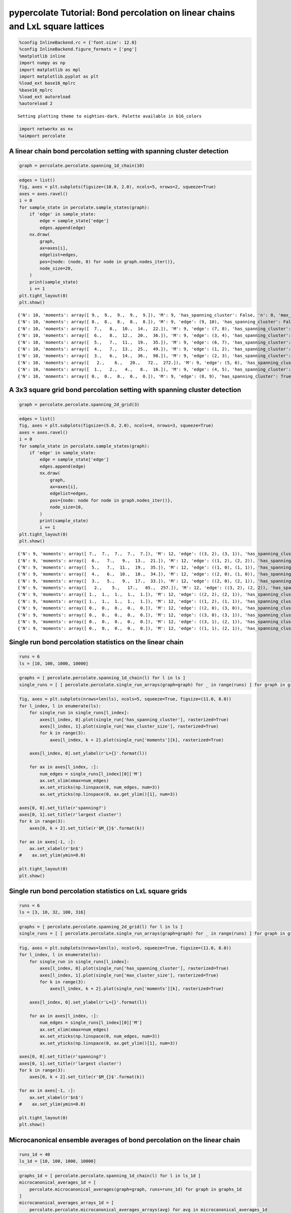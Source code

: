 
pypercolate Tutorial: Bond percolation on linear chains and LxL square lattices
===============================================================================

.. code:: python

    %config InlineBackend.rc = {'font.size': 12.0}
    %config InlineBackend.figure_formats = ['png']
    %matplotlib inline
    import numpy as np
    import matplotlib as mpl
    import matplotlib.pyplot as plt
    %load_ext base16_mplrc
    %base16_mplrc
    %load_ext autoreload
    %autoreload 2

.. parsed-literal::

    Setting plotting theme to eighties-dark. Palette available in b16_colors


.. code:: python

    import networkx as nx
    %aimport percolate
A linear chain bond percolation setting with spanning cluster detection
-----------------------------------------------------------------------

.. code:: python

    graph = percolate.percolate.spanning_1d_chain(10)
.. code:: python

    edges = list()
    fig, axes = plt.subplots(figsize=(10.0, 2.0), ncols=5, nrows=2, squeeze=True)
    axes = axes.ravel()
    i = 0
    for sample_state in percolate.sample_states(graph):
        if 'edge' in sample_state:
            edge = sample_state['edge']
            edges.append(edge)
        nx.draw(
            graph,
            ax=axes[i],
            edgelist=edges,
            pos={node: (node, 0) for node in graph.nodes_iter()},
            node_size=20,
        )
        print(sample_state)
        i += 1
    plt.tight_layout(0)
    plt.show()

.. parsed-literal::

    {'N': 10, 'moments': array([ 9.,  9.,  9.,  9.,  9.]), 'M': 9, 'has_spanning_cluster': False, 'n': 0, 'max_cluster_size': 1}
    {'N': 10, 'moments': array([ 8.,  8.,  8.,  8.,  8.]), 'M': 9, 'edge': (9, 10), 'has_spanning_cluster': False, 'n': 1, 'max_cluster_size': 2}
    {'N': 10, 'moments': array([  7.,   8.,  10.,  14.,  22.]), 'M': 9, 'edge': (7, 8), 'has_spanning_cluster': False, 'n': 2, 'max_cluster_size': 2}
    {'N': 10, 'moments': array([  6.,   8.,  12.,  20.,  36.]), 'M': 9, 'edge': (3, 4), 'has_spanning_cluster': False, 'n': 3, 'max_cluster_size': 2}
    {'N': 10, 'moments': array([  5.,   7.,  11.,  19.,  35.]), 'M': 9, 'edge': (6, 7), 'has_spanning_cluster': False, 'n': 4, 'max_cluster_size': 3}
    {'N': 10, 'moments': array([  4.,   7.,  13.,  25.,  49.]), 'M': 9, 'edge': (1, 2), 'has_spanning_cluster': False, 'n': 5, 'max_cluster_size': 3}
    {'N': 10, 'moments': array([  3.,   6.,  14.,  36.,  98.]), 'M': 9, 'edge': (2, 3), 'has_spanning_cluster': False, 'n': 6, 'max_cluster_size': 4}
    {'N': 10, 'moments': array([   2.,    6.,   20.,   72.,  272.]), 'M': 9, 'edge': (5, 6), 'has_spanning_cluster': False, 'n': 7, 'max_cluster_size': 4}
    {'N': 10, 'moments': array([  1.,   2.,   4.,   8.,  16.]), 'M': 9, 'edge': (4, 5), 'has_spanning_cluster': False, 'n': 8, 'max_cluster_size': 8}
    {'N': 10, 'moments': array([ 0.,  0.,  0.,  0.,  0.]), 'M': 9, 'edge': (8, 9), 'has_spanning_cluster': True, 'n': 9, 'max_cluster_size': 10}



.. image:: tutorial-bond-square-lattice_files/tutorial-bond-square-lattice_5_1.png


A 3x3 square grid bond percolation setting with spanning cluster detection
--------------------------------------------------------------------------

.. code:: python

    graph = percolate.percolate.spanning_2d_grid(3)
.. code:: python

    edges = list()
    fig, axes = plt.subplots(figsize=(5.0, 2.0), ncols=4, nrows=3, squeeze=True)
    axes = axes.ravel()
    i = 0
    for sample_state in percolate.sample_states(graph):
        if 'edge' in sample_state:
            edge = sample_state['edge']
            edges.append(edge)
            nx.draw(
                graph,
                ax=axes[i],
                edgelist=edges,
                pos={node: node for node in graph.nodes_iter()},
                node_size=10,
            )
            print(sample_state)
            i += 1
    plt.tight_layout(0)
    plt.show()

.. parsed-literal::

    {'N': 9, 'moments': array([ 7.,  7.,  7.,  7.,  7.]), 'M': 12, 'edge': ((3, 2), (3, 1)), 'has_spanning_cluster': False, 'n': 1, 'max_cluster_size': 2}
    {'N': 9, 'moments': array([  6.,   7.,   9.,  13.,  21.]), 'M': 12, 'edge': ((1, 2), (2, 2)), 'has_spanning_cluster': False, 'n': 2, 'max_cluster_size': 2}
    {'N': 9, 'moments': array([  5.,   7.,  11.,  19.,  35.]), 'M': 12, 'edge': ((1, 0), (1, 1)), 'has_spanning_cluster': False, 'n': 3, 'max_cluster_size': 2}
    {'N': 9, 'moments': array([  4.,   6.,  10.,  18.,  34.]), 'M': 12, 'edge': ((2, 0), (1, 0)), 'has_spanning_cluster': False, 'n': 4, 'max_cluster_size': 3}
    {'N': 9, 'moments': array([  3.,   5.,   9.,  17.,  33.]), 'M': 12, 'edge': ((2, 0), (2, 1)), 'has_spanning_cluster': False, 'n': 5, 'max_cluster_size': 4}
    {'N': 9, 'moments': array([   2.,    5.,   17.,   65.,  257.]), 'M': 12, 'edge': ((3, 2), (2, 2)), 'has_spanning_cluster': True, 'n': 6, 'max_cluster_size': 4}
    {'N': 9, 'moments': array([ 1.,  1.,  1.,  1.,  1.]), 'M': 12, 'edge': ((2, 2), (2, 1)), 'has_spanning_cluster': True, 'n': 7, 'max_cluster_size': 8}
    {'N': 9, 'moments': array([ 1.,  1.,  1.,  1.,  1.]), 'M': 12, 'edge': ((1, 2), (1, 1)), 'has_spanning_cluster': True, 'n': 8, 'max_cluster_size': 8}
    {'N': 9, 'moments': array([ 0.,  0.,  0.,  0.,  0.]), 'M': 12, 'edge': ((2, 0), (3, 0)), 'has_spanning_cluster': True, 'n': 9, 'max_cluster_size': 9}
    {'N': 9, 'moments': array([ 0.,  0.,  0.,  0.,  0.]), 'M': 12, 'edge': ((3, 0), (3, 1)), 'has_spanning_cluster': True, 'n': 10, 'max_cluster_size': 9}
    {'N': 9, 'moments': array([ 0.,  0.,  0.,  0.,  0.]), 'M': 12, 'edge': ((3, 1), (2, 1)), 'has_spanning_cluster': True, 'n': 11, 'max_cluster_size': 9}
    {'N': 9, 'moments': array([ 0.,  0.,  0.,  0.,  0.]), 'M': 12, 'edge': ((1, 1), (2, 1)), 'has_spanning_cluster': True, 'n': 12, 'max_cluster_size': 9}



.. image:: tutorial-bond-square-lattice_files/tutorial-bond-square-lattice_8_1.png


Single run bond percolation statistics on the linear chain
----------------------------------------------------------

.. code:: python

    runs = 6
    ls = [10, 100, 1000, 10000]
.. code:: python

    graphs = [ percolate.percolate.spanning_1d_chain(l) for l in ls ]
    single_runs = [ [ percolate.percolate.single_run_arrays(graph=graph) for _ in range(runs) ] for graph in graphs ]
.. code:: python

    fig, axes = plt.subplots(nrows=len(ls), ncols=5, squeeze=True, figsize=(11.0, 8.0))
    for l_index, l in enumerate(ls):
        for single_run in single_runs[l_index]:
            axes[l_index, 0].plot(single_run['has_spanning_cluster'], rasterized=True)
            axes[l_index, 1].plot(single_run['max_cluster_size'], rasterized=True)    
            for k in range(3):
                axes[l_index, k + 2].plot(single_run['moments'][k], rasterized=True)
                
        axes[l_index, 0].set_ylabel(r'L={}'.format(l))
        
        for ax in axes[l_index, :]:
            num_edges = single_runs[l_index][0]['M']
            ax.set_xlim(xmax=num_edges)
            ax.set_xticks(np.linspace(0, num_edges, num=3))
            ax.set_yticks(np.linspace(0, ax.get_ylim()[1], num=3))
            
    axes[0, 0].set_title(r'spanning?')
    axes[0, 1].set_title(r'largest cluster')
    for k in range(3):
        axes[0, k + 2].set_title(r'$M_{}$'.format(k))
    
    for ax in axes[-1, :]:
        ax.set_xlabel(r'$n$')
    #    ax.set_ylim(ymin=0.0)
        
    plt.tight_layout(0)
    plt.show()


.. image:: tutorial-bond-square-lattice_files/tutorial-bond-square-lattice_12_0.png


Single run bond percolation statistics on LxL square grids
----------------------------------------------------------

.. code:: python

    runs = 6
    ls = [3, 10, 32, 100, 316]
.. code:: python

    graphs = [ percolate.percolate.spanning_2d_grid(l) for l in ls ]
    single_runs = [ [ percolate.percolate.single_run_arrays(graph=graph) for _ in range(runs) ] for graph in graphs ]
.. code:: python

    fig, axes = plt.subplots(nrows=len(ls), ncols=5, squeeze=True, figsize=(11.0, 8.0))
    for l_index, l in enumerate(ls):
        for single_run in single_runs[l_index]:
            axes[l_index, 0].plot(single_run['has_spanning_cluster'], rasterized=True)
            axes[l_index, 1].plot(single_run['max_cluster_size'], rasterized=True)    
            for k in range(3):
                axes[l_index, k + 2].plot(single_run['moments'][k], rasterized=True)
                
        axes[l_index, 0].set_ylabel(r'L={}'.format(l))
        
        for ax in axes[l_index, :]:
            num_edges = single_runs[l_index][0]['M']
            ax.set_xlim(xmax=num_edges)
            ax.set_xticks(np.linspace(0, num_edges, num=3))
            ax.set_yticks(np.linspace(0, ax.get_ylim()[1], num=3))
            
    axes[0, 0].set_title(r'spanning?')
    axes[0, 1].set_title(r'largest cluster')
    for k in range(3):
        axes[0, k + 2].set_title(r'$M_{}$'.format(k))
    
    for ax in axes[-1, :]:
        ax.set_xlabel(r'$n$')
    #    ax.set_ylim(ymin=0.0)
        
    plt.tight_layout(0)
    plt.show()


.. image:: tutorial-bond-square-lattice_files/tutorial-bond-square-lattice_16_0.png


Microcanonical ensemble averages of bond percolation on the linear chain
------------------------------------------------------------------------

.. code:: python

    runs_1d = 40
    ls_1d = [10, 100, 1000, 10000]
.. code:: python

    graphs_1d = [ percolate.percolate.spanning_1d_chain(l) for l in ls_1d ]
    microcanonical_averages_1d = [
        percolate.microcanonical_averages(graph=graph, runs=runs_1d) for graph in graphs_1d
    ]
    microcanonical_averages_arrays_1d = [
        percolate.percolate.microcanonical_averages_arrays(avg) for avg in microcanonical_averages_1d
    ]
.. code:: python

    fig, axes = plt.subplots(nrows=len(ls_1d), ncols=3, squeeze=True, figsize=(11.0, 8.0))
    for l_index, l in enumerate(ls_1d):
        avg_arrays = microcanonical_averages_arrays_1d[l_index]
        
        line, = axes[l_index, 0].plot(
            np.arange(avg_arrays['M'] + 1),
            avg_arrays['spanning_cluster'],
            rasterized=True,
        )
        axes[l_index, 0].fill_between(
            np.arange(avg_arrays['M'] + 1),
            avg_arrays['spanning_cluster_ci'].T[1],
            avg_arrays['spanning_cluster_ci'].T[0],
            facecolor=line.get_color(),
            alpha=0.5,
            rasterized=True,
        )
        
        line, = axes[l_index, 1].plot(
            np.arange(avg_arrays['M'] + 1),
            avg_arrays['max_cluster_size'],
            rasterized=True,
        )    
        axes[l_index, 1].fill_between(
            np.arange(avg_arrays['M'] + 1),
            avg_arrays['max_cluster_size_ci'].T[1],
            avg_arrays['max_cluster_size_ci'].T[0],
            facecolor=line.get_color(),
            alpha=0.5,
            rasterized=True,
        )
    
        axes[l_index, 2].plot(
            np.arange(avg_arrays['M'] + 1),
            avg_arrays['moments'][2],
            rasterized=True,
        )        
        axes[l_index, 2].fill_between(
            np.arange(avg_arrays['M'] + 1),
            avg_arrays['moments_ci'][2].T[1],
            avg_arrays['moments_ci'][2].T[0],
            facecolor=line.get_color(),
            alpha=0.5,
            rasterized=True,
        )
        
        
        axes[l_index, 0].set_ylabel(r'L={}'.format(l))
        axes[l_index, 1].set_ylim(ymax=1.0)
        axes[l_index, 2].set_ylim(ymin=0.0)
        
        for ax in axes[l_index, :]:
            num_edges = avg_arrays['M']
            ax.set_xlim(xmax=num_edges)
            ax.set_xticks(np.linspace(0, num_edges, num=3))
            ax.set_yticks(np.linspace(0, ax.get_ylim()[1], num=3))
            
    axes[0, 0].set_title(r'percolation probability')
    axes[0, 1].set_title(r'percolation strength')
    axes[0, 2].set_title(r'$\langle M_2 \rangle$')
    
    for ax in axes[-1, :]:
        ax.set_xlabel(r'$n$')
    #    ax.set_ylim(ymin=0.0)
        
    plt.tight_layout(0)
    plt.show()


.. image:: tutorial-bond-square-lattice_files/tutorial-bond-square-lattice_20_0.png


Microcanonical ensemble averages of bond percolation on LxL square grids
------------------------------------------------------------------------

.. code:: python

    runs = 40
    ls = [3, 10, 32, 100, 316]
.. code:: python

    graphs = [ percolate.percolate.spanning_2d_grid(l) for l in ls ]
    microcanonical_averages = [
        percolate.microcanonical_averages(graph=graph, runs=runs) for graph in graphs
    ]
    microcanonical_averages_arrays = [
        percolate.percolate.microcanonical_averages_arrays(avg) for avg in microcanonical_averages
    ]
.. code:: python

    fig, axes = plt.subplots(nrows=len(ls), ncols=3, squeeze=True, figsize=(11.0, 8.0))
    for l_index, l in enumerate(ls):
        avg_arrays = microcanonical_averages_arrays[l_index]
        
        line, = axes[l_index, 0].plot(
            np.arange(avg_arrays['M'] + 1),
            avg_arrays['spanning_cluster'],
            rasterized=True,
        )
        axes[l_index, 0].fill_between(
            np.arange(avg_arrays['M'] + 1),
            avg_arrays['spanning_cluster_ci'].T[1],
            avg_arrays['spanning_cluster_ci'].T[0],
            facecolor=line.get_color(),
            alpha=0.5,
            rasterized=True,
        )
        
        line, = axes[l_index, 1].plot(
            np.arange(avg_arrays['M'] + 1),
            avg_arrays['max_cluster_size'],
            rasterized=True,
        )    
        axes[l_index, 1].fill_between(
            np.arange(avg_arrays['M'] + 1),
            avg_arrays['max_cluster_size_ci'].T[1],
            avg_arrays['max_cluster_size_ci'].T[0],
            facecolor=line.get_color(),
            alpha=0.5,
            rasterized=True,
        )
    
        axes[l_index, 2].plot(
            np.arange(avg_arrays['M'] + 1),
            avg_arrays['moments'][2],
            rasterized=True,
        )        
        axes[l_index, 2].fill_between(
            np.arange(avg_arrays['M'] + 1),
            avg_arrays['moments_ci'][2].T[1],
            avg_arrays['moments_ci'][2].T[0],
            facecolor=line.get_color(),
            alpha=0.5,
            rasterized=True,
        )
        
        
        axes[l_index, 0].set_ylabel(r'L={}'.format(l))
        axes[l_index, 1].set_ylim(ymax=1.0)
        axes[l_index, 2].set_ylim(ymin=0.0)
        
        for ax in axes[l_index, :]:
            num_edges = avg_arrays['M']
            ax.set_xlim(xmax=num_edges)
            ax.set_xticks(np.linspace(0, num_edges, num=3))
            ax.set_yticks(np.linspace(0, ax.get_ylim()[1], num=3))
            
    axes[0, 0].set_title(r'percolation probability')
    axes[0, 1].set_title(r'percolation strength')
    axes[0, 2].set_title(r'$\langle M_2 \rangle$')
    
    for ax in axes[-1, :]:
        ax.set_xlabel(r'$n$')
    #    ax.set_ylim(ymin=0.0)
        
    plt.tight_layout(0)
    plt.show()


.. image:: tutorial-bond-square-lattice_files/tutorial-bond-square-lattice_24_0.png


Canonical ensemble averages of bond percolation on the linear chain
-------------------------------------------------------------------

.. code:: python

    ps_arrays_1d = [ np.linspace(1.0 - x, 1.0, num=100) for x in [1.0, 0.1, 0.01] ]
.. code:: python

    stats_1d = [ [
        percolate.percolate.canonical_averages(ps, avg_arrays)
        for avg_arrays in microcanonical_averages_arrays_1d
        ]
        for ps in ps_arrays_1d
    ]
.. code:: python

    fig, axes = plt.subplots(nrows=len(ps_arrays_1d), ncols=4, squeeze=True, figsize=(11.0, 6.0))
    for ps_index, ps in enumerate(ps_arrays_1d):
        for l_index, l in enumerate(ls_1d):
            my_stats = stats_1d[ps_index][l_index]
        
            line, = axes[ps_index, 0].plot(
                ps,
                my_stats['spanning_cluster'],
                rasterized=True,
                label=r'L={}'.format(l),
            )
            axes[ps_index, 0].fill_between(
                ps,
                my_stats['spanning_cluster_ci'].T[1],
                my_stats['spanning_cluster_ci'].T[0],
                facecolor=line.get_color(),
                alpha=0.5,
                rasterized=True,
            )
        
            line, = axes[ps_index, 1].plot(
                ps,
                my_stats['max_cluster_size'],
                rasterized=True,
                label=r'L={}'.format(l),
            )    
            axes[ps_index, 1].fill_between(
                ps,
                my_stats['max_cluster_size_ci'].T[1],
                my_stats['max_cluster_size_ci'].T[0],
                facecolor=line.get_color(),
                alpha=0.5,
                rasterized=True,
            )
    
            axes[ps_index, 2].plot(
                ps,
                my_stats['moments'][2],
                rasterized=True,
                label=r'L={}'.format(l),
            )        
            axes[ps_index, 2].fill_between(
                ps,
                my_stats['moments_ci'][2].T[1],
                my_stats['moments_ci'][2].T[0],
                facecolor=line.get_color(),
                alpha=0.5,
                rasterized=True,
            )
            
            axes[ps_index, 3].semilogy(
                ps,
                my_stats['moments'][2],
                rasterized=True,
            )        
            axes[ps_index, 3].fill_between(
                ps,
                np.where(my_stats['moments_ci'][2].T[1] > 0.0, my_stats['moments_ci'][2].T[1], 0.01),
                np.where(my_stats['moments_ci'][2].T[0] > 0.0, my_stats['moments_ci'][2].T[0], 0.01),
                facecolor=line.get_color(),
                alpha=0.5,
                rasterized=True,
            )
            
        
        axes[ps_index, 0].set_ylim(ymax=1.0)
        axes[ps_index, 1].set_ylim(ymax=1.0)
        axes[ps_index, 2].set_ylim(ymin=0.0)
        axes[ps_index, 3].set_ylim(ymin=0.5)
        
        for ax in axes[ps_index, :]:
            ax.set_xlim(xmin=ps.min(), xmax=ps.max())
            ax.set_xticks(np.linspace(ps.min(), ps.max(), num=3))
            
        for ax in axes[ps_index, :-1]:
            ax.set_yticks(np.linspace(0, ax.get_ylim()[1], num=3))
            
    axes[0, 0].set_title(r'percolation probability')
    axes[0, 1].set_title(r'percolation strength')
    axes[0, 2].set_title(r'$\langle M_2 \rangle$')
    axes[0, 3].set_title(r'$\langle M_2 \rangle$')
    
    for ax in axes[-1, :]:
        ax.set_xlabel(r'$p$')
    #    ax.set_ylim(ymin=0.0)
    
    axes[0, 0].legend(frameon=False, loc='best')
    
    plt.tight_layout(0)
    plt.show()


.. image:: tutorial-bond-square-lattice_files/tutorial-bond-square-lattice_28_0.png


Canonical ensemble averages of bond percolation on LxL square grids
-------------------------------------------------------------------

.. code:: python

    ps_arrays = [ np.linspace(0.5 - x, 0.5 + x, num=100) for x in [0.5, 0.05] ]
.. code:: python

    stats = [ [
        percolate.percolate.canonical_averages(ps, avg_arrays)
        for avg_arrays in microcanonical_averages_arrays
        ]
        for ps in ps_arrays
    ]
.. code:: python

    fig, axes = plt.subplots(nrows=len(ps_arrays), ncols=4, squeeze=True, figsize=(11.0, 6.0))
    for ps_index, ps in enumerate(ps_arrays):
        for l_index, l in enumerate(ls):
            my_stats = stats[ps_index][l_index]
        
            line, = axes[ps_index, 0].plot(
                ps,
                my_stats['spanning_cluster'],
                rasterized=True,
                label=r'L={}'.format(l),
            )
            axes[ps_index, 0].fill_between(
                ps,
                my_stats['spanning_cluster_ci'].T[1],
                my_stats['spanning_cluster_ci'].T[0],
                facecolor=line.get_color(),
                alpha=0.5,
                rasterized=True,
            )
        
            line, = axes[ps_index, 1].plot(
                ps,
                my_stats['max_cluster_size'],
                rasterized=True,
                label=r'L={}'.format(l),
            )    
            axes[ps_index, 1].fill_between(
                ps,
                my_stats['max_cluster_size_ci'].T[1],
                my_stats['max_cluster_size_ci'].T[0],
                facecolor=line.get_color(),
                alpha=0.5,
                rasterized=True,
            )
    
            axes[ps_index, 2].plot(
                ps,
                my_stats['moments'][2],
                rasterized=True,
                label=r'L={}'.format(l),
            )        
            axes[ps_index, 2].fill_between(
                ps,
                my_stats['moments_ci'][2].T[1],
                my_stats['moments_ci'][2].T[0],
                facecolor=line.get_color(),
                alpha=0.5,
                rasterized=True,
            )
            
            axes[ps_index, 3].semilogy(
                ps,
                my_stats['moments'][2],
                rasterized=True,
            )        
            axes[ps_index, 3].fill_between(
                ps,
                np.where(my_stats['moments_ci'][2].T[1] > 0.0, my_stats['moments_ci'][2].T[1], 0.01),
                np.where(my_stats['moments_ci'][2].T[0] > 0.0, my_stats['moments_ci'][2].T[0], 0.01),
                facecolor=line.get_color(),
                alpha=0.5,
                rasterized=True,
            )
            
        
        axes[ps_index, 0].set_ylim(ymax=1.0)
        axes[ps_index, 1].set_ylim(ymax=1.0)
        axes[ps_index, 2].set_ylim(ymin=0.0)
        axes[ps_index, 3].set_ylim(ymin=0.5)
        
        for ax in axes[ps_index, :]:
            ax.set_xlim(xmin=ps.min(), xmax=ps.max())
            ax.set_xticks(np.linspace(ps.min(), ps.max(), num=3))
            
        for ax in axes[ps_index, :-1]:
            ax.set_yticks(np.linspace(0, ax.get_ylim()[1], num=3))
            
    axes[0, 0].set_title(r'percolation probability')
    axes[0, 1].set_title(r'percolation strength')
    axes[0, 2].set_title(r'$\langle M_2 \rangle$')
    axes[0, 3].set_title(r'$\langle M_2 \rangle$')
    
    for ax in axes[-1, :]:
        ax.set_xlabel(r'$p$')
    #    ax.set_ylim(ymin=0.0)
    
    axes[0, 2].legend(frameon=False, loc='upper right')
    
    plt.tight_layout(0)
    plt.show()


.. image:: tutorial-bond-square-lattice_files/tutorial-bond-square-lattice_32_0.png


